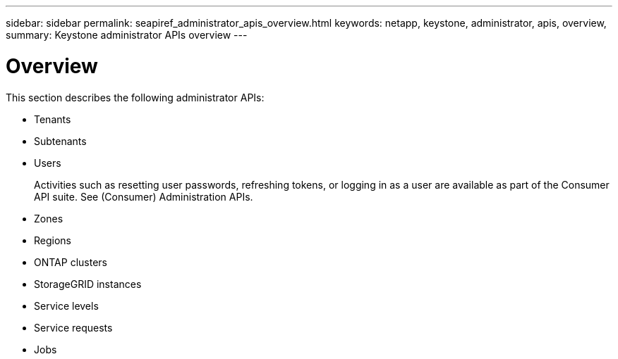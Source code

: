 ---
sidebar: sidebar
permalink: seapiref_administrator_apis_overview.html
keywords: netapp, keystone, administrator, apis, overview,
summary: Keystone administrator APIs overview
---

= Overview
:hardbreaks:
:nofooter:
:icons: font
:linkattrs:
:imagesdir: ./media/

//
// This file was created with NDAC Version 2.0 (August 17, 2020)
//
// 2020-10-19 09:25:10.075614
//

[.lead]
This section describes the following administrator APIs:

* Tenants
* Subtenants
* Users
+
Activities such as resetting user passwords, refreshing tokens, or logging in as a user are available as part of the Consumer API suite. See (Consumer) Administration APIs.

* Zones
* Regions
* ONTAP clusters
* StorageGRID instances
* Service levels
* Service requests
* Jobs
